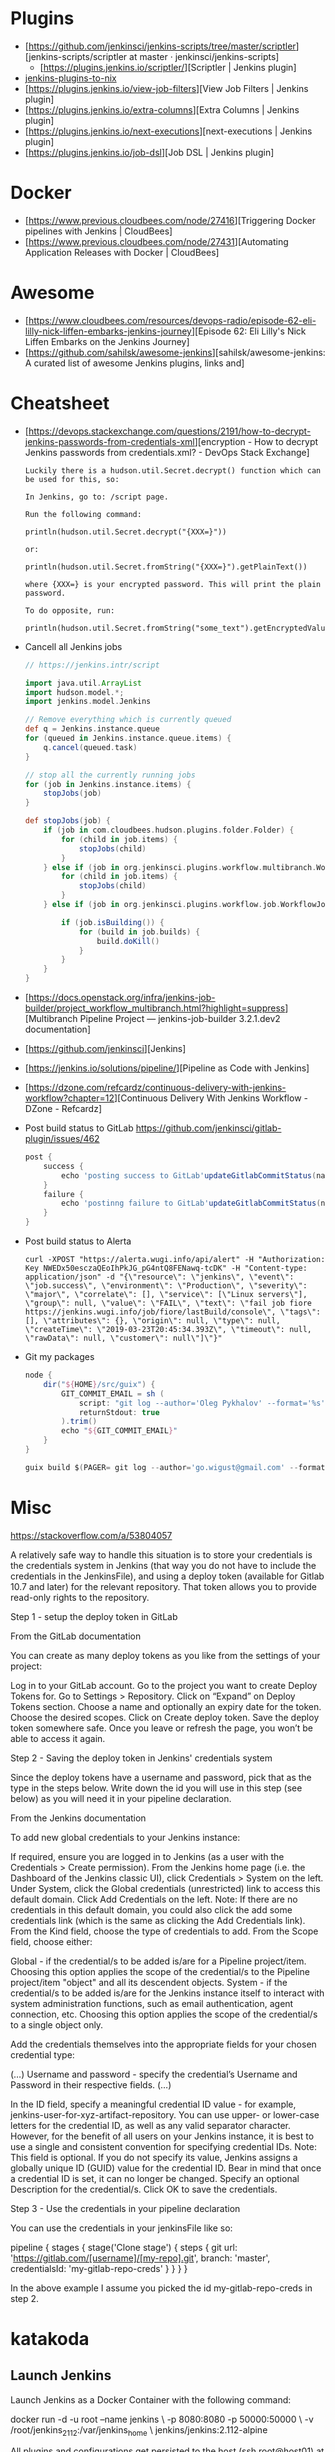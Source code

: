 
* Plugins

  - [https://github.com/jenkinsci/jenkins-scripts/tree/master/scriptler][jenkins-scripts/scriptler at master · jenkinsci/jenkins-scripts]
    - [https://plugins.jenkins.io/scriptler/][Scriptler | Jenkins plugin]
  - [[https://github.com/teh/jenkins-plugins-to-nix/blob/master/metadata.py][jenkins-plugins-to-nix]]
  - [https://plugins.jenkins.io/view-job-filters][View Job Filters | Jenkins plugin]
  - [https://plugins.jenkins.io/extra-columns][Extra Columns | Jenkins plugin]
  - [https://plugins.jenkins.io/next-executions][next-executions | Jenkins plugin]
  - [https://plugins.jenkins.io/job-dsl][Job DSL | Jenkins plugin]

* Docker

- [https://www.previous.cloudbees.com/node/27416][Triggering Docker pipelines with Jenkins | CloudBees]
- [https://www.previous.cloudbees.com/node/27431][Automating Application Releases with Docker | CloudBees]

* Awesome

- [https://www.cloudbees.com/resources/devops-radio/episode-62-eli-lilly-nick-liffen-embarks-jenkins-journey][Episode 62: Eli Lilly's Nick Liffen Embarks on the Jenkins Journey]
- [https://github.com/sahilsk/awesome-jenkins][sahilsk/awesome-jenkins: A curated list of awesome Jenkins plugins, links and]

* Cheatsheet

  - [https://devops.stackexchange.com/questions/2191/how-to-decrypt-jenkins-passwords-from-credentials-xml][encryption - How to decrypt Jenkins passwords from credentials.xml? - DevOps Stack Exchange]
    #+begin_example
      Luckily there is a hudson.util.Secret.decrypt() function which can be used for this, so:

      In Jenkins, go to: /script page.

      Run the following command:

      println(hudson.util.Secret.decrypt("{XXX=}"))

      or:

      println(hudson.util.Secret.fromString("{XXX=}").getPlainText())

      where {XXX=} is your encrypted password. This will print the plain password.

      To do opposite, run:

      println(hudson.util.Secret.fromString("some_text").getEncryptedValue())
    #+end_example

  - Cancell all Jenkins jobs
    #+BEGIN_SRC groovy
      // https://jenkins.intr/script

      import java.util.ArrayList
      import hudson.model.*;
      import jenkins.model.Jenkins

      // Remove everything which is currently queued
      def q = Jenkins.instance.queue
      for (queued in Jenkins.instance.queue.items) {
          q.cancel(queued.task)
      }

      // stop all the currently running jobs
      for (job in Jenkins.instance.items) {
          stopJobs(job)
      }

      def stopJobs(job) {
          if (job in com.cloudbees.hudson.plugins.folder.Folder) {
              for (child in job.items) {
                  stopJobs(child)
              }    
          } else if (job in org.jenkinsci.plugins.workflow.multibranch.WorkflowMultiBranchProject) {
              for (child in job.items) {
                  stopJobs(child)
              }
          } else if (job in org.jenkinsci.plugins.workflow.job.WorkflowJob) {
        
              if (job.isBuilding()) {
                  for (build in job.builds) {
                      build.doKill()
                  }
              }
          }
      }
    #+END_SRC

  - [https://docs.openstack.org/infra/jenkins-job-builder/project_workflow_multibranch.html?highlight=suppress][Multibranch Pipeline Project — jenkins-job-builder 3.2.1.dev2 documentation]

  - [https://github.com/jenkinsci][Jenkins]

  - [https://jenkins.io/solutions/pipeline/][Pipeline as Code with Jenkins]

  - [https://dzone.com/refcardz/continuous-delivery-with-jenkins-workflow?chapter=12][Continuous Delivery With Jenkins Workflow - DZone - Refcardz]

  - Post build status to GitLab
    https://github.com/jenkinsci/gitlab-plugin/issues/462
    #+BEGIN_SRC groovy
      post {
          success {
              echo 'posting success to GitLab'updateGitlabCommitStatus(name: 'jenkins-build', state: 'success')
          }
          failure {
              echo 'postinng failure to GitLab'updateGitlabCommitStatus(name: 'jenkins-build', state: 'failed')
          }
      }
    #+END_SRC

  - Post build status to Alerta
    #+BEGIN_SRC shell
      curl -XPOST "https://alerta.wugi.info/api/alert" -H "Authorization: Key NWEDx50esczaQEoIhPkJG_pG4ntQ8FENawq-tcDK" -H "Content-type: application/json" -d "{\"resource\": \"jenkins\", \"event\": \"job.success\", \"environment\": \"Production\", \"severity\": \"major\", \"correlate\": [], \"service\": [\"Linux servers\"], \"group\": null, \"value\": \"FAIL\", \"text\": \"fail job fiore https://jenkins.wugi.info/job/fiore/lastBuild/console\", \"tags\": [], \"attributes\": {}, \"origin\": null, \"type\": null, \"createTime\": \"2019-03-23T20:45:34.393Z\", \"timeout\": null, \"rawData\": null, \"customer\": null\"]\"}"
    #+END_SRC

  - Git my packages
    #+BEGIN_SRC groovy
      node {
          dir("${HOME}/src/guix") {
              GIT_COMMIT_EMAIL = sh (
                  script: "git log --author='Oleg Pykhalov' --format='%s' | awk '/gnu: Add/ { print substr($NF, 1, length($NF)-1) }'",
                  returnStdout: true
              ).trim()
              echo "${GIT_COMMIT_EMAIL}"
          }
      }
    #+END_SRC

    #+BEGIN_SRC groovy
      guix build $(PAGER= git log --author='go.wigust@gmail.com' --format='%s' --grep='gnu: Add' | grep -v 'Revert ' | awk '{ print $3 }' | sed 's|\.||' | sort | grep -v '^sound' | grep -v '^premake4' | tr '\n' ' ') premake
    #+END_SRC

* Misc

https://stackoverflow.com/a/53804057

A relatively safe way to handle this situation is to store your credentials is the credentials system in Jenkins (that way you do not have to include the credentials in the JenkinsFile), and using a deploy token (available for Gitlab 10.7 and later) for the relevant repository. That token allows you to provide read-only rights to the repository.

Step 1 - setup the deploy token in GitLab

From the GitLab documentation

    You can create as many deploy tokens as you like from the settings of your project:

        Log in to your GitLab account.
        Go to the project you want to create Deploy Tokens for.
        Go to Settings > Repository.
        Click on “Expand” on Deploy Tokens section.
        Choose a name and optionally an expiry date for the token.
        Choose the desired scopes.
        Click on Create deploy token.
        Save the deploy token somewhere safe. Once you leave or refresh the page, you won’t be able to access it again.

Step 2 - Saving the deploy token in Jenkins' credentials system

Since the deploy tokens have a username and password, pick that as the type in the steps below. Write down the id you will use in this step (see below) as you will need it in your pipeline declaration.

From the Jenkins documentation

    To add new global credentials to your Jenkins instance:

        If required, ensure you are logged in to Jenkins (as a user with the Credentials > Create permission).
        From the Jenkins home page (i.e. the Dashboard of the Jenkins classic UI), click Credentials > System on the left.
        Under System, click the Global credentials (unrestricted) link to access this default domain.
        Click Add Credentials on the left. Note: If there are no credentials in this default domain, you could also click the add some credentials link (which is the same as clicking the Add Credentials link).
        From the Kind field, choose the type of credentials to add.
        From the Scope field, choose either:

                Global - if the credential/s to be added is/are for a Pipeline project/item. Choosing this option applies the scope of the credential/s to the Pipeline project/item "object" and all its descendent objects.
                System - if the credential/s to be added is/are for the Jenkins instance itself to interact with system administration functions, such as email authentication, agent connection, etc. Choosing this option applies the scope of the credential/s to a single object only.

        Add the credentials themselves into the appropriate fields for your chosen credential type:

            (...)
                Username and password - specify the credential’s Username and Password in their respective fields. (...)

        In the ID field, specify a meaningful credential ID value - for example, jenkins-user-for-xyz-artifact-repository. You can use upper- or lower-case letters for the credential ID, as well as any valid separator character. However, for the benefit of all users on your Jenkins instance, it is best to use a single and consistent convention for specifying credential IDs. Note: This field is optional. If you do not specify its value, Jenkins assigns a globally unique ID (GUID) value for the credential ID. Bear in mind that once a credential ID is set, it can no longer be changed.
        Specify an optional Description for the credential/s.
        Click OK to save the credentials.

Step 3 - Use the credentials in your pipeline declaration

You can use the credentials in your jenkinsFile like so:

pipeline {
  stages {
    stage('Clone stage') {
       steps {
         git url: 'https://gitlab.com/[username]/[my-repo].git', branch: 'master', credentialsId: 'my-gitlab-repo-creds'
       }
    }
  }    
}

In the above example I assume you picked the id my-gitlab-repo-creds in step 2.

* katakoda

** Launch Jenkins

Launch Jenkins as a Docker Container with the following command:

docker run -d -u root --name jenkins \
    -p 8080:8080 -p 50000:50000 \
    -v /root/jenkins_2112:/var/jenkins_home \
    jenkins/jenkins:2.112-alpine

All plugins and configurations get persisted to the host (ssh root@host01) at _/root/jenkins2112. Port 8080 opens the web dashboard, 50000 is used to communicate with other Jenkins agents. Finally, the image has an alpine base to reduce the size footprint.

Load Dashboard
You can load the Jenkins' dashboard via the following URL https://2886795316-8080-cykoria04.environments.katacoda.com/

The username is admin with the password the default 344827fbdbfb40d5aac067c7a07b9230

On your own system, the password can be found via docker exec -it jenkins cat /var/jenkins_home/secrets/initialAdminPassword

It may take a couple of seconds for Jenkins to finish starting and be available. In the next steps, you'll use the dashboard to configure the plugins and start building Docker Images.

** Configure Docker Plugin
The first step is to configure the Docker plugin. The plugin is based on a Jenkins Cloud plugin. When a build requires Docker, it will create a "Cloud Agent" via the plugin. The agent will be a Docker Container configured to talk to our Docker Daemon.

The Jenkins build job will use this container to execute the build and create the image before being stopped. The Docker Image will be stored on the configured Docker Daemon. The Image can then be pushed to a Docker Registry ready for deployment.

Task: Install Plugin
Within the Dashboard, select Manage Jenkins on the left.
On the Configuration page, select Manage Plugins.
Manage Plugins page will give you a tabbed interface. Click Available to view all the Jenkins plugins that can be installed.
Using the search box, search for Docker. There are multiple Docker plugins, select Docker using the checkbox under the Cloud Providers header.


Click Install without Restart at the bottom.
The plugins will now be downloaded and installed. Once complete, click the link Go back to the top page.
Your Jenkins server can now be configured to build Docker Images.

** Add Docker Agent
Once the plugins have been installed, you can configure how they launch the Docker Containers. The configuration will tell the plugin which Docker Image to use for the agent and which Docker daemon to run the containers and builds on.

The plugin treats Docker as a cloud provider, spinning up containers as and when the build requires them.

Task: Configure Plugin
This step configures the plugin to communicate with a Docker host/daemon.

Once again, select Manage Jenkins.
Select Configure System to access the main Jenkins settings.
At the bottom, there is a dropdown called Add a new cloud. Select Docker from the list.
The Docker Host URI is where Jenkins launches the agent container. In this case, we'll use the same daemon as running Jenkins, but you could split the two for scaling. Enter the URL tcp://172.17.0.52:2345
Use Test Connection to verify Jenkins can talk to the Docker Daemon. You should see the Docker version number returned.
The Host IP address is the IP of your build agent / Docker Host.

Task: Configure Docker Agent Template
The Docker Agent Template is the Container which will be started to handle your build process.

Click Docker Agent templates... and then Add Docker Template. You can now configure the container options.

Set the label of the agent to docker-agent. This is used by the Jenkins builds to indicate it should be built via the Docker Agent we're defining.

For the Docker Image, use benhall/dind-jenkins-agent:v2. This image is configured with a Docker client and available at https://hub.docker.com/r/benhall/dind-jenkins-agent/

Under Container Settings, In the "Volumes" text box enter /var/run/docker.sock:/var/run/docker.sock. This allows our build container to communicate with the host.

For Connect Method select Connect with SSH. The image is based on the Jenkins SSH Slave image meaning the default Inject SSH key will handle the authenication.

Make sure it is Enabled.

Click Save.

Jenkins can now start a Build Agent as a container when required.

** Create Build Project 
This step creates a new project which Jenkins will build via our new agent. The project source code is at https://github.com/katacoda/katacoda-jenkins-demo. The repository has a Dockerfile; this defines the instructions on how to produce the Docker Image. Jenkins doesn't need to know the details of how our project is built.

Task: Create New Job
On the Jenkins dashboard, select Create new jobs
Give the job a friendly name such as Katacoda Jenkins Demo, select Freestyle project then click OK.
The build will depend on having access to Docker. Using the "Restrict where this project can be run" we can define the label we set of our configured Docker agent. The set "Label Expression" to docker-agent. You should have a configuration of "Label is serviced by no nodes and 1 cloud".
If you see the error message There’s no agent/cloud that matches this assignment. Did you mean ‘master’ instead of ‘docker-agent’?, then the Docker plugin and the Docker Agent has not been Enabled. Go back to configure the system options and enable both checkboxes.

Select the Repository type as Git and set the Repository to be https://github.com/katacoda/katacoda-jenkins-demo.
We can now add a new build step using the Add Build Step dropdown. Select Execute Shell.
Because the logical of how to build is specified in our Dockerfile, Jenkins only needs to call build and specify a friendly name.
In this example, use the following commands.

Copy to Clipboardls
docker info
docker build -t katacoda/jenkins-demo:${BUILD_NUMBER} .
docker tag katacoda/jenkins-demo:${BUILD_NUMBER} katacoda/jenkins-demo:latest
docker images
The first stage lists all the files in the directory which will be built. When calling docker build we use the Jenkins build number as the image tag. This allows us to version our Docker Images. We also tag the build with latest.

At this point, or in an additional step, you could execute a docker push to upload the image to a centralised Docker Registry.

Our build is now complete. Click Save.

** Build Project
We now have a configured job that will build Docker Images based on our Git repository. The next stage is to test and try it.

Task: Build
On the left-hand side, select Build Now. You should see a build scheduled with a message "(pending—Waiting for next available executor)".

In the background, Jenkins is launching the container and connecting to it via SSH. Sometimes this can take a while to configure the Docker Agent. The error "(pending—Jenkins doesn’t have label docker-agent)" is while Jenkins waits for the Docker Agent to start.

You can see the progress using docker logs --tail=10 jenkins

It's normal for this to take a few moments to complete.
